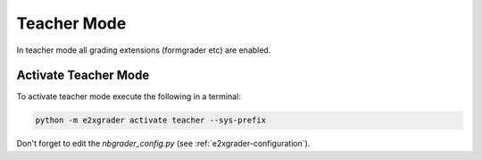 .. _e2xgrader-teacher-mode:

Teacher Mode
============

In teacher mode all grading extensions (formgrader etc) are 
enabled.

Activate Teacher Mode
---------------------

To activate teacher mode execute the following in a terminal:

.. code-block:: bash

   python -m e2xgrader activate teacher --sys-prefix

Don't forget to edit the *nbgrader_config.py* 
(see :ref:`e2xgrader-configuration`).